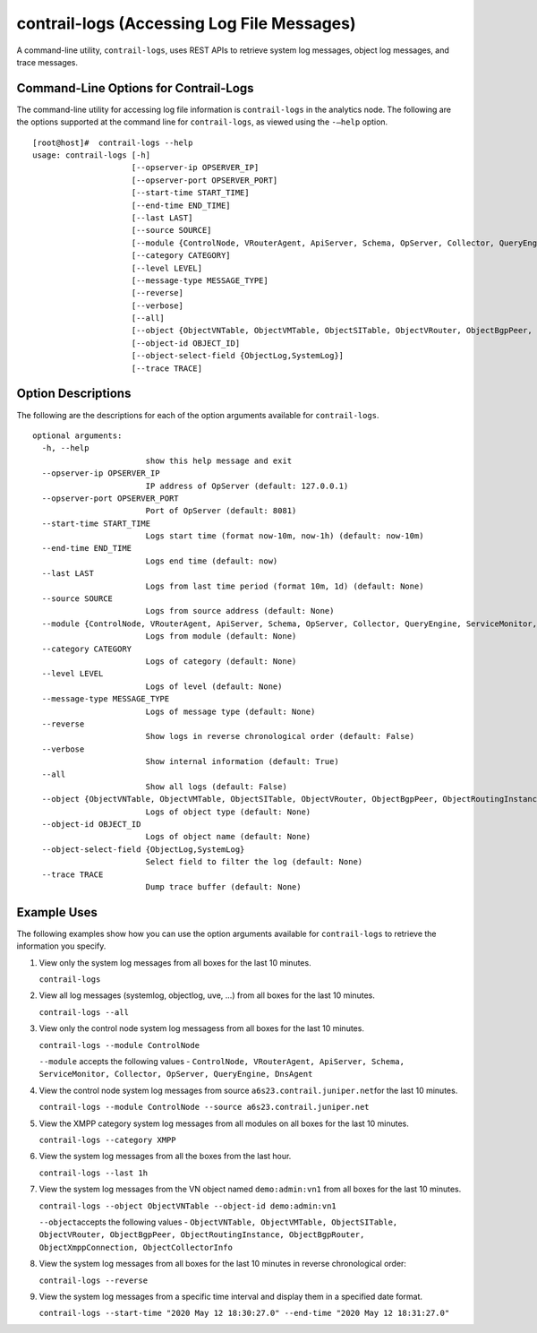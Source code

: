 contrail-logs (Accessing Log File Messages)
===========================================

 

.. raw:: html

   <div id="intro">

.. raw:: html

   <div class="mini-toc-intro">

A command-line utility, ``contrail-logs``, uses REST APIs to retrieve
system log messages, object log messages, and trace messages.

.. raw:: html

   </div>

.. raw:: html

   </div>

Command-Line Options for Contrail-Logs
--------------------------------------

The command-line utility for accessing log file information is
``contrail-logs`` in the analytics node. The following are the options
supported at the command line for ``contrail-logs``, as viewed using the
``-–help`` option.

.. raw:: html

   <div id="jd0e45" class="example" dir="ltr">

::

   [root@host]#  contrail-logs --help
   usage: contrail-logs [-h] 
                        [--opserver-ip OPSERVER_IP]
                        [--opserver-port OPSERVER_PORT] 
                        [--start-time START_TIME]
                        [--end-time END_TIME] 
                        [--last LAST] 
                        [--source SOURCE]
                        [--module {ControlNode, VRouterAgent, ApiServer, Schema, OpServer, Collector, QueryEngine, ServiceMonitor, DnsAgent}]
                        [--category CATEGORY]
                        [--level LEVEL]
                        [--message-type MESSAGE_TYPE] 
                        [--reverse] 
                        [--verbose]
                        [--all]
                        [--object {ObjectVNTable, ObjectVMTable, ObjectSITable, ObjectVRouter, ObjectBgpPeer, ObjectRoutingInstance, ObjectBgpRouter, ObjectXmppConnection, ObjectCollectorInfo, ObjectGeneratorInfo, ObjectConfigNode}]
                        [--object-id OBJECT_ID]
                        [--object-select-field {ObjectLog,SystemLog}]
                        [--trace TRACE]

.. raw:: html

   </div>

Option Descriptions
-------------------

The following are the descriptions for each of the option arguments
available for ``contrail-logs``.

.. raw:: html

   <div id="jd0e56" class="example" dir="ltr">

::

   optional arguments:
     -h, --help
                           show this help message and exit
     --opserver-ip OPSERVER_IP
                           IP address of OpServer (default: 127.0.0.1)
     --opserver-port OPSERVER_PORT
                           Port of OpServer (default: 8081)
     --start-time START_TIME
                           Logs start time (format now-10m, now-1h) (default: now-10m)
     --end-time END_TIME   
                           Logs end time (default: now)
     --last LAST
                           Logs from last time period (format 10m, 1d) (default: None)
     --source SOURCE       
                           Logs from source address (default: None)
     --module {ControlNode, VRouterAgent, ApiServer, Schema, OpServer, Collector, QueryEngine, ServiceMonitor, DnsAgent}
                           Logs from module (default: None)
     --category CATEGORY   
                           Logs of category (default: None)
     --level LEVEL         
                           Logs of level (default: None)
     --message-type MESSAGE_TYPE
                           Logs of message type (default: None)
     --reverse             
                           Show logs in reverse chronological order (default: False)
     --verbose             
                           Show internal information (default: True)
     --all                 
                           Show all logs (default: False)
     --object {ObjectVNTable, ObjectVMTable, ObjectSITable, ObjectVRouter, ObjectBgpPeer, ObjectRoutingInstance, ObjectBgpRouter, ObjectXmppConnection, ObjectCollectorInfo, ObjectGeneratorInfo, ObjectConfigNode}
                           Logs of object type (default: None)
     --object-id OBJECT_ID
                           Logs of object name (default: None)
     --object-select-field {ObjectLog,SystemLog}
                           Select field to filter the log (default: None)
     --trace TRACE         
                           Dump trace buffer (default: None)

.. raw:: html

   </div>

Example Uses
------------

The following examples show how you can use the option arguments
available for ``contrail-logs`` to retrieve the information you specify.

1. View only the system log messages from all boxes for the last 10
   minutes.

   ``contrail-logs``

2. View all log messages (systemlog, objectlog, uve, ...) from all boxes
   for the last 10 minutes.

   ``contrail-logs --all``

3. View only the control node system log messagess from all boxes for
   the last 10 minutes.

   ``contrail-logs --module ControlNode``

   ``--module`` accepts the following values -
   ``ControlNode, VRouterAgent, ApiServer, Schema, ServiceMonitor, Collector, OpServer, QueryEngine, DnsAgent``

4. View the control node system log messages from source
   ``a6s23.contrail.juniper.net``\ for the last 10 minutes.

   ``contrail-logs --module ControlNode --source a6s23.contrail.juniper.net``

5. View the XMPP category system log messages from all modules on all
   boxes for the last 10 minutes.

   ``contrail-logs --category XMPP``

6. View the system log messages from all the boxes from the last hour.

   ``contrail-logs --last 1h``

7. View the system log messages from the VN object named
   ``demo:admin:vn1`` from all boxes for the last 10 minutes.

   ``contrail-logs --object ObjectVNTable --object-id demo:admin:vn1``

   ``--object``\ accepts the following values -
   ``ObjectVNTable, ObjectVMTable, ObjectSITable, ObjectVRouter, ObjectBgpPeer, ObjectRoutingInstance, ObjectBgpRouter, ObjectXmppConnection, ObjectCollectorInfo``

8. View the system log messages from all boxes for the last 10 minutes
   in reverse chronological order:

   ``contrail-logs --reverse``

9. View the system log messages from a specific time interval and
   display them in a specified date format.

   ``contrail-logs --start-time "2020 May 12 18:30:27.0" --end-time "2020 May 12 18:31:27.0"``

 
